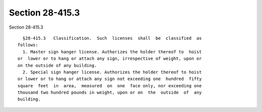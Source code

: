 Section 28-415.3
================

Section 28-415.3 ::    
        
     
        §28-415.3   Classification.  Such  licenses  shall  be  classified  as
      follows:
        1. Master sign hanger license. Authorizes the holder thereof to  hoist
      or  lower or to hang or attach any sign, irrespective of weight, upon or
      on the outside of any building.
        2. Special sign hanger license. Authorizes the holder thereof to hoist
      or lower or to hang or attach any sign not exceeding one  hundred  fifty
      square  feet  in  area,  measured  on  one  face only, nor exceeding one
      thousand two hundred pounds in weight, upon or on  the  outside  of  any
      building.
    
    
    
    
    
    
    